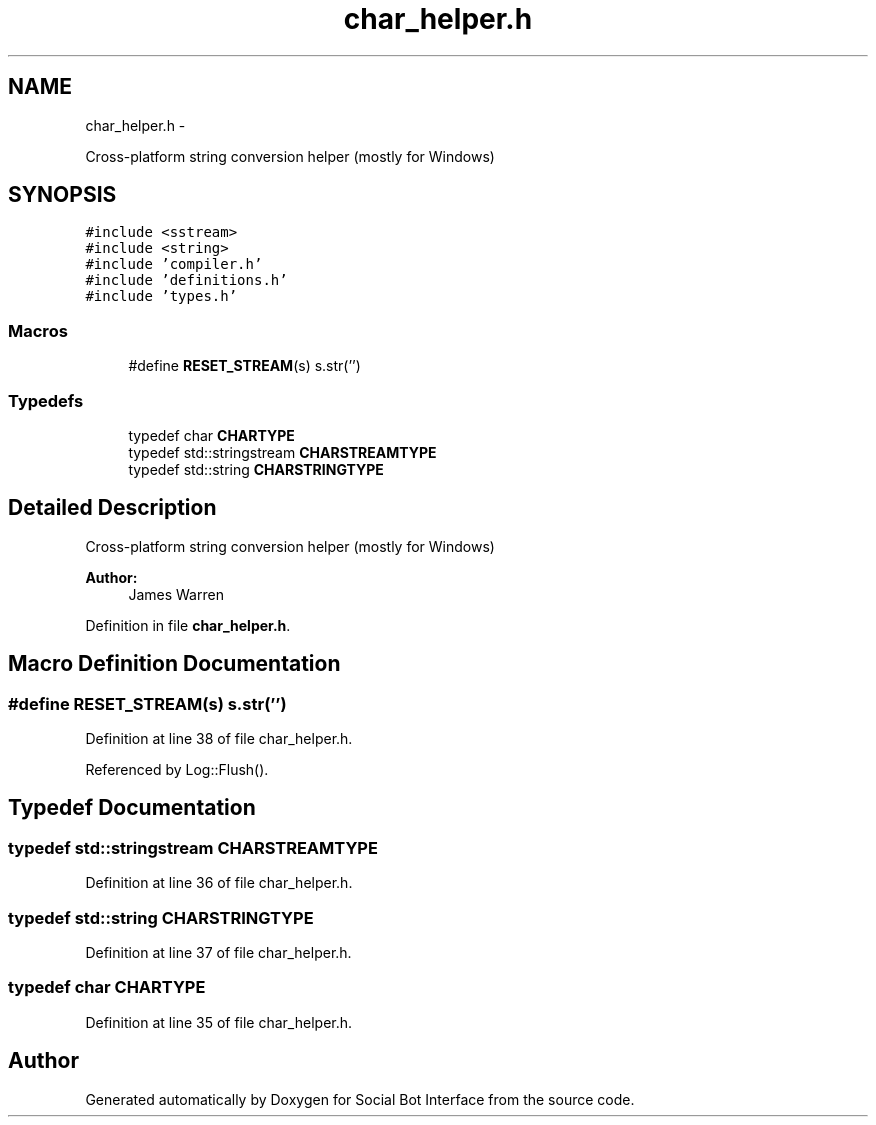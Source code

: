 .TH "char_helper.h" 3 "Mon Jun 23 2014" "Version 0.1" "Social Bot Interface" \" -*- nroff -*-
.ad l
.nh
.SH NAME
char_helper.h \- 
.PP
Cross-platform string conversion helper (mostly for Windows)  

.SH SYNOPSIS
.br
.PP
\fC#include <sstream>\fP
.br
\fC#include <string>\fP
.br
\fC#include 'compiler\&.h'\fP
.br
\fC#include 'definitions\&.h'\fP
.br
\fC#include 'types\&.h'\fP
.br

.SS "Macros"

.in +1c
.ti -1c
.RI "#define \fBRESET_STREAM\fP(s)   s\&.str('')"
.br
.in -1c
.SS "Typedefs"

.in +1c
.ti -1c
.RI "typedef char \fBCHARTYPE\fP"
.br
.ti -1c
.RI "typedef std::stringstream \fBCHARSTREAMTYPE\fP"
.br
.ti -1c
.RI "typedef std::string \fBCHARSTRINGTYPE\fP"
.br
.in -1c
.SH "Detailed Description"
.PP 
Cross-platform string conversion helper (mostly for Windows) 


.PP
\fBAuthor:\fP
.RS 4
James Warren 
.RE
.PP

.PP
Definition in file \fBchar_helper\&.h\fP\&.
.SH "Macro Definition Documentation"
.PP 
.SS "#define RESET_STREAM(s)   s\&.str('')"

.PP
Definition at line 38 of file char_helper\&.h\&.
.PP
Referenced by Log::Flush()\&.
.SH "Typedef Documentation"
.PP 
.SS "typedef std::stringstream \fBCHARSTREAMTYPE\fP"

.PP
Definition at line 36 of file char_helper\&.h\&.
.SS "typedef std::string \fBCHARSTRINGTYPE\fP"

.PP
Definition at line 37 of file char_helper\&.h\&.
.SS "typedef char \fBCHARTYPE\fP"

.PP
Definition at line 35 of file char_helper\&.h\&.
.SH "Author"
.PP 
Generated automatically by Doxygen for Social Bot Interface from the source code\&.
